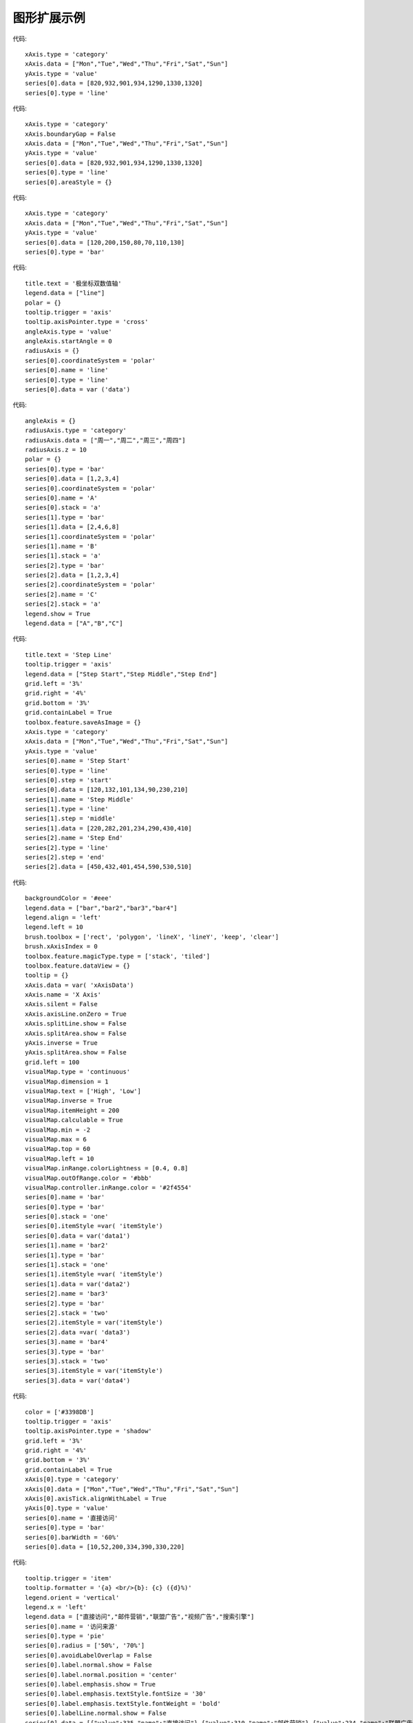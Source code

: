 
图形扩展示例
=========================
 
.. figure:: images/image001.png
   :scale: 80 %
   
代码::

    xAxis.type = 'category'
    xAxis.data = ["Mon","Tue","Wed","Thu","Fri","Sat","Sun"]
    yAxis.type = 'value'
    series[0].data = [820,932,901,934,1290,1330,1320]
    series[0].type = 'line'

.. figure:: images/image003.png
   :scale: 80 %   

代码::

    xAxis.type = 'category'
    xAxis.boundaryGap = False
    xAxis.data = ["Mon","Tue","Wed","Thu","Fri","Sat","Sun"]
    yAxis.type = 'value'
    series[0].data = [820,932,901,934,1290,1330,1320]
    series[0].type = 'line'
    series[0].areaStyle = {}

.. figure:: images/image005.png
   :scale: 80 %   

代码::

    xAxis.type = 'category'
    xAxis.data = ["Mon","Tue","Wed","Thu","Fri","Sat","Sun"]
    yAxis.type = 'value'
    series[0].data = [120,200,150,80,70,110,130]
    series[0].type = 'bar'

.. figure:: images/image007.png
   :scale: 80 %   

代码::
   
    title.text = '极坐标双数值轴'
    legend.data = ["line"]
    polar = {}
    tooltip.trigger = 'axis'
    tooltip.axisPointer.type = 'cross'
    angleAxis.type = 'value'
    angleAxis.startAngle = 0
    radiusAxis = {}
    series[0].coordinateSystem = 'polar'
    series[0].name = 'line'
    series[0].type = 'line'
    series[0].data = var ('data')

.. figure:: images/image009.png
   :scale: 80 %   
 
代码::

    angleAxis = {}
    radiusAxis.type = 'category'
    radiusAxis.data = ["周一","周二","周三","周四"]
    radiusAxis.z = 10
    polar = {}
    series[0].type = 'bar'
    series[0].data = [1,2,3,4]
    series[0].coordinateSystem = 'polar'
    series[0].name = 'A'
    series[0].stack = 'a'
    series[1].type = 'bar'
    series[1].data = [2,4,6,8]
    series[1].coordinateSystem = 'polar'
    series[1].name = 'B'
    series[1].stack = 'a'
    series[2].type = 'bar'
    series[2].data = [1,2,3,4]
    series[2].coordinateSystem = 'polar'
    series[2].name = 'C'
    series[2].stack = 'a'
    legend.show = True
    legend.data = ["A","B","C"]

.. figure:: images/image011.png
   :scale: 80 %   

代码::   

    title.text = 'Step Line'
    tooltip.trigger = 'axis'
    legend.data = ["Step Start","Step Middle","Step End"]
    grid.left = '3%'
    grid.right = '4%'
    grid.bottom = '3%'
    grid.containLabel = True
    toolbox.feature.saveAsImage = {}
    xAxis.type = 'category'
    xAxis.data = ["Mon","Tue","Wed","Thu","Fri","Sat","Sun"]
    yAxis.type = 'value'
    series[0].name = 'Step Start'
    series[0].type = 'line'
    series[0].step = 'start'
    series[0].data = [120,132,101,134,90,230,210]
    series[1].name = 'Step Middle'
    series[1].type = 'line'
    series[1].step = 'middle'
    series[1].data = [220,282,201,234,290,430,410]
    series[2].name = 'Step End'
    series[2].type = 'line'
    series[2].step = 'end'
    series[2].data = [450,432,401,454,590,530,510]

.. figure:: images/image013.png
   :scale: 80 %   

代码::

    backgroundColor = '#eee'
    legend.data = ["bar","bar2","bar3","bar4"]
    legend.align = 'left'
    legend.left = 10
    brush.toolbox = ['rect', 'polygon', 'lineX', 'lineY', 'keep', 'clear']
    brush.xAxisIndex = 0
    toolbox.feature.magicType.type = ['stack', 'tiled']
    toolbox.feature.dataView = {}
    tooltip = {}
    xAxis.data = var( 'xAxisData')
    xAxis.name = 'X Axis'
    xAxis.silent = False
    xAxis.axisLine.onZero = True
    xAxis.splitLine.show = False
    xAxis.splitArea.show = False
    yAxis.inverse = True
    yAxis.splitArea.show = False
    grid.left = 100
    visualMap.type = 'continuous'
    visualMap.dimension = 1
    visualMap.text = ['High', 'Low']
    visualMap.inverse = True
    visualMap.itemHeight = 200
    visualMap.calculable = True
    visualMap.min = -2
    visualMap.max = 6
    visualMap.top = 60
    visualMap.left = 10
    visualMap.inRange.colorLightness = [0.4, 0.8]
    visualMap.outOfRange.color = '#bbb'
    visualMap.controller.inRange.color = '#2f4554'
    series[0].name = 'bar'
    series[0].type = 'bar'
    series[0].stack = 'one'
    series[0].itemStyle =var( 'itemStyle')
    series[0].data = var('data1')
    series[1].name = 'bar2'
    series[1].type = 'bar'
    series[1].stack = 'one'
    series[1].itemStyle =var( 'itemStyle')
    series[1].data = var('data2')
    series[2].name = 'bar3'
    series[2].type = 'bar'
    series[2].stack = 'two'
    series[2].itemStyle = var('itemStyle')
    series[2].data =var( 'data3')
    series[3].name = 'bar4'
    series[3].type = 'bar'
    series[3].stack = 'two'
    series[3].itemStyle = var('itemStyle')
    series[3].data = var('data4')

.. figure:: images/image015.png
   :scale: 80 %    

代码::

    color = ['#3398DB']
    tooltip.trigger = 'axis'
    tooltip.axisPointer.type = 'shadow'
    grid.left = '3%'
    grid.right = '4%'
    grid.bottom = '3%'
    grid.containLabel = True
    xAxis[0].type = 'category'
    xAxis[0].data = ["Mon","Tue","Wed","Thu","Fri","Sat","Sun"]
    xAxis[0].axisTick.alignWithLabel = True
    yAxis[0].type = 'value'
    series[0].name = '直接访问'
    series[0].type = 'bar'
    series[0].barWidth = '60%'
    series[0].data = [10,52,200,334,390,330,220]

.. figure:: images/image016.png
   :scale: 80 %    

代码::

	tooltip.trigger = 'item'
	tooltip.formatter = '{a} <br/>{b}: {c} ({d}%)'
	legend.orient = 'vertical'
	legend.x = 'left'
	legend.data = ["直接访问","邮件营销","联盟广告","视频广告","搜索引擎"]
	series[0].name = '访问来源'
	series[0].type = 'pie'
	series[0].radius = ['50%', '70%']
	series[0].avoidLabelOverlap = False
	series[0].label.normal.show = False
	series[0].label.normal.position = 'center'
	series[0].label.emphasis.show = True
	series[0].label.emphasis.textStyle.fontSize = '30'
	series[0].label.emphasis.textStyle.fontWeight = 'bold'
	series[0].labelLine.normal.show = False
	series[0].data = [{"value":335,"name":"直接访问"},{"value":310,"name":"邮件营销"},{"value":234,"name":"联盟广告"},{"value":135,"name":"视频广告"},{"value":1548,"name":"搜索引擎"}]

.. figure:: images/image017.png
   :scale: 80 %   

 
.. figure:: images/image019.png
   :scale: 80 %   
 
     
